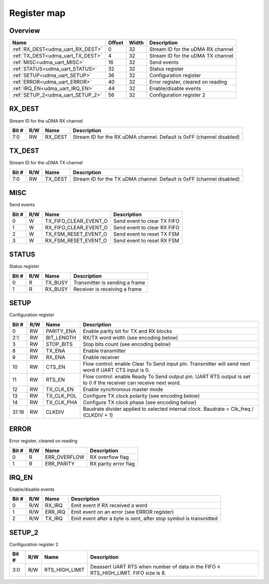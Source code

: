 .. 
   Input file: fe/ips/udma/udma_uart/docs/doc.md

Register map
^^^^^^^^^^^^


Overview
""""""""

.. table:: 

    +---------------------------------+------+-----+----------------------------------+
    |              Name               |Offset|Width|           Description            |
    +=================================+======+=====+==================================+
    |:ref:`RX_DEST<udma_uart_RX_DEST>`|     0|   32|Stream ID for the uDMA RX channel |
    +---------------------------------+------+-----+----------------------------------+
    |:ref:`TX_DEST<udma_uart_TX_DEST>`|     4|   32|Stream ID for the uDMA TX channel |
    +---------------------------------+------+-----+----------------------------------+
    |:ref:`MISC<udma_uart_MISC>`      |    16|   32|Send events                       |
    +---------------------------------+------+-----+----------------------------------+
    |:ref:`STATUS<udma_uart_STATUS>`  |    32|   32|Status register                   |
    +---------------------------------+------+-----+----------------------------------+
    |:ref:`SETUP<udma_uart_SETUP>`    |    36|   32|Configuration register            |
    +---------------------------------+------+-----+----------------------------------+
    |:ref:`ERROR<udma_uart_ERROR>`    |    40|   32|Error register, cleared on reading|
    +---------------------------------+------+-----+----------------------------------+
    |:ref:`IRQ_EN<udma_uart_IRQ_EN>`  |    44|   32|Enable/disable events             |
    +---------------------------------+------+-----+----------------------------------+
    |:ref:`SETUP_2<udma_uart_SETUP_2>`|    56|   32|Configuration register 2          |
    +---------------------------------+------+-----+----------------------------------+

.. _udma_uart_RX_DEST:

RX_DEST
"""""""

Stream ID for the uDMA RX channel

.. table:: 

    +-----+---+-------+---------------------------------------------------------------------+
    |Bit #|R/W| Name  |                             Description                             |
    +=====+===+=======+=====================================================================+
    |7:0  |RW |RX_DEST|Stream ID for the RX uDMA channel. Default is 0xFF (channel disabled)|
    +-----+---+-------+---------------------------------------------------------------------+

.. _udma_uart_TX_DEST:

TX_DEST
"""""""

Stream ID for the uDMA TX channel

.. table:: 

    +-----+---+-------+---------------------------------------------------------------------+
    |Bit #|R/W| Name  |                             Description                             |
    +=====+===+=======+=====================================================================+
    |7:0  |RW |TX_DEST|Stream ID for the TX uDMA channel. Default is 0xFF (channel disabled)|
    +-----+---+-------+---------------------------------------------------------------------+

.. _udma_uart_MISC:

MISC
""""

Send events

.. table:: 

    +-----+---+---------------------+---------------------------+
    |Bit #|R/W|        Name         |        Description        |
    +=====+===+=====================+===========================+
    |    0|W  |TX_FIFO_CLEAR_EVENT_O|Send event to clear TX FIFO|
    +-----+---+---------------------+---------------------------+
    |    1|W  |RX_FIFO_CLEAR_EVENT_O|Send event to clear RX FIFO|
    +-----+---+---------------------+---------------------------+
    |    2|W  |TX_FSM_RESET_EVENT_O |Send event to reset TX FSM |
    +-----+---+---------------------+---------------------------+
    |    3|W  |RX_FSM_RESET_EVENT_O |Send event to reset RX FSM |
    +-----+---+---------------------+---------------------------+

.. _udma_uart_STATUS:

STATUS
""""""

Status register

.. table:: 

    +-----+---+-------+------------------------------+
    |Bit #|R/W| Name  |         Description          |
    +=====+===+=======+==============================+
    |    0|R  |TX_BUSY|Transmitter is sending a frame|
    +-----+---+-------+------------------------------+
    |    1|R  |RX_BUSY|Receiver is receiving a frame |
    +-----+---+-------+------------------------------+

.. _udma_uart_SETUP:

SETUP
"""""

Configuration register

.. table:: 

    +-----+---+----------+-----------------------------------------------------------------------------------------------------------------+
    |Bit #|R/W|   Name   |                                                   Description                                                   |
    +=====+===+==========+=================================================================================================================+
    |    0|RW |PARITY_ENA|Enable parity bit for TX and RX blocks                                                                           |
    +-----+---+----------+-----------------------------------------------------------------------------------------------------------------+
    |2:1  |RW |BIT_LENGTH|RX/TX word width (see encoding below)                                                                            |
    +-----+---+----------+-----------------------------------------------------------------------------------------------------------------+
    |    3|RW |STOP_BITS |Stop bits count (see encoding below)                                                                             |
    +-----+---+----------+-----------------------------------------------------------------------------------------------------------------+
    |    8|RW |TX_ENA    |Enable transmitter                                                                                               |
    +-----+---+----------+-----------------------------------------------------------------------------------------------------------------+
    |    9|RW |RX_ENA    |Enable receiver                                                                                                  |
    +-----+---+----------+-----------------------------------------------------------------------------------------------------------------+
    |   10|RW |CTS_EN    |Flow control: enable Clear To Send input pin. Transmitter will send next word if UART CTS input is 0.            |
    +-----+---+----------+-----------------------------------------------------------------------------------------------------------------+
    |   11|RW |RTS_EN    |Flow control: enable Ready To Send output pin. UART RTS output is set to 0 if the receiver can receive next word.|
    +-----+---+----------+-----------------------------------------------------------------------------------------------------------------+
    |   12|RW |TX_CLK_EN |Enable synchronous master mode                                                                                   |
    +-----+---+----------+-----------------------------------------------------------------------------------------------------------------+
    |   13|RW |TX_CLK_POL|Configure TX clock polarity (see encoding below)                                                                 |
    +-----+---+----------+-----------------------------------------------------------------------------------------------------------------+
    |   14|RW |TX_CLK_PHA|Configure TX clock phase (see encoding below)                                                                    |
    +-----+---+----------+-----------------------------------------------------------------------------------------------------------------+
    |31:16|RW |CLKDIV    |Baudrate divider applied to selected internal clock. Baudrate = Clk_freq / (CLKDIV + 1)                          |
    +-----+---+----------+-----------------------------------------------------------------------------------------------------------------+

.. _udma_uart_ERROR:

ERROR
"""""

Error register, cleared on reading

.. table:: 

    +-----+---+------------+--------------------+
    |Bit #|R/W|    Name    |    Description     |
    +=====+===+============+====================+
    |    0|R  |ERR_OVERFLOW|RX overflow flag    |
    +-----+---+------------+--------------------+
    |    1|R  |ERR_PARITY  |RX parity error flag|
    +-----+---+------------+--------------------+

.. _udma_uart_IRQ_EN:

IRQ_EN
""""""

Enable/disable events

.. table:: 

    +-----+---+-------+-----------------------------------------------------------------+
    |Bit #|R/W| Name  |                           Description                           |
    +=====+===+=======+=================================================================+
    |    0|R/W|RX_IRQ |Emit event if RX received a word                                 |
    +-----+---+-------+-----------------------------------------------------------------+
    |    1|R/W|ERR_IRQ|Emit event on an error (see ERROR register)                      |
    +-----+---+-------+-----------------------------------------------------------------+
    |    2|R/W|TX_IRQ |Emit event after a byte is sent, after stop symbol is transmitted|
    +-----+---+-------+-----------------------------------------------------------------+

.. _udma_uart_SETUP_2:

SETUP_2
"""""""

Configuration register 2

.. table:: 

    +-----+---+--------------+-----------------------------------------------------------------------------------+
    |Bit #|R/W|     Name     |                                    Description                                    |
    +=====+===+==============+===================================================================================+
    |3:0  |R/W|RTS_HIGH_LIMIT|Deassert UART RTS when number of data in the FIFO ≥ RTS_HIGH_LIMIT. FIFO size is 8.|
    +-----+---+--------------+-----------------------------------------------------------------------------------+
